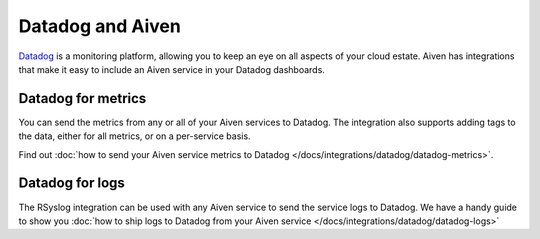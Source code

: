 Datadog and Aiven
=================

`Datadog <https://datadog.com>`_ is a monitoring platform, allowing you to keep an eye on all aspects of your cloud estate. Aiven has integrations that make it easy to include an Aiven service in your Datadog dashboards.

Datadog for metrics
-------------------

You can send the metrics from any or all of your Aiven services to Datadog. The integration also supports adding tags to the data, either for all metrics, or on a per-service basis.

Find out :doc:`how to send your Aiven service metrics to Datadog </docs/integrations/datadog/datadog-metrics>`.

Datadog for logs
----------------

The RSyslog integration can be used with any Aiven service to send the service logs to Datadog. We have a handy guide to show you :doc:`how to ship logs to Datadog from your Aiven service </docs/integrations/datadog/datadog-logs>`
